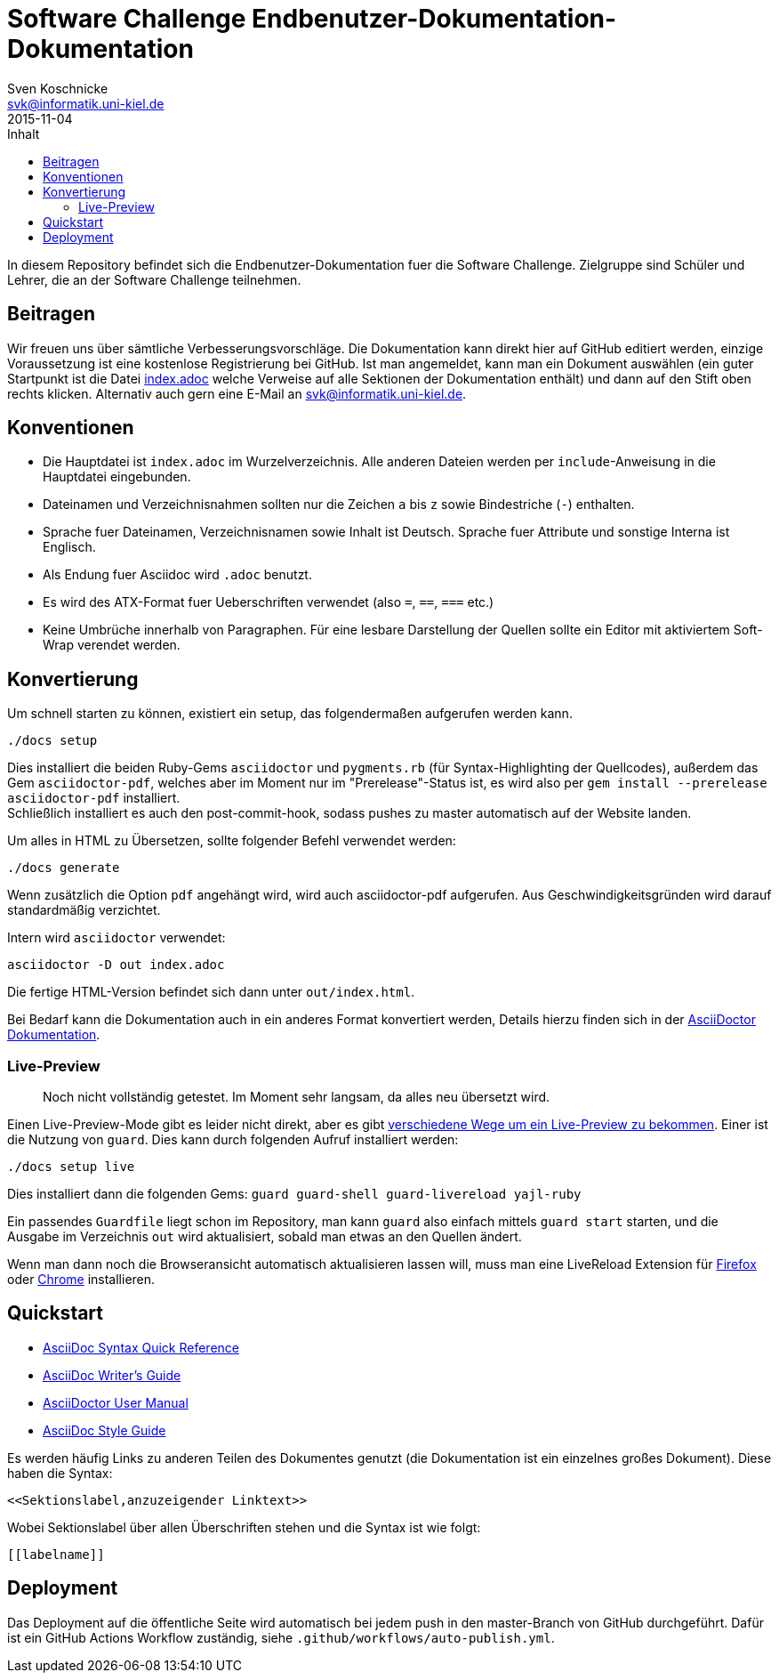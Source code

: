 = Software Challenge Endbenutzer-Dokumentation-Dokumentation
Sven Koschnicke <svk@informatik.uni-kiel.de>
2015-11-04
:toc:
:toc-title: Inhalt

In diesem Repository befindet sich die Endbenutzer-Dokumentation fuer
die Software Challenge. Zielgruppe sind Schüler und Lehrer, die an
der Software Challenge teilnehmen.

== Beitragen

Wir freuen uns über sämtliche Verbesserungsvorschläge. Die
Dokumentation kann direkt hier auf GitHub editiert werden, einzige
Voraussetzung ist eine kostenlose Registrierung bei GitHub. Ist man
angemeldet, kann man ein Dokument auswählen (ein guter Startpunkt ist
die Datei link:index.adoc[index.adoc] welche Verweise auf alle
Sektionen der Dokumentation enthält) und dann auf den Stift oben
rechts klicken. Alternativ auch gern eine E-Mail an
svk@informatik.uni-kiel.de.

== Konventionen

* Die Hauptdatei ist `index.adoc` im Wurzelverzeichnis. Alle
  anderen Dateien werden per `include`-Anweisung in die Hauptdatei
  eingebunden.
* Dateinamen und Verzeichnisnahmen sollten nur die Zeichen `a` bis `z`
  sowie Bindestriche (`-`) enthalten.
* Sprache fuer Dateinamen, Verzeichnisnamen sowie Inhalt ist
  Deutsch. Sprache fuer Attribute und sonstige Interna ist Englisch.
* Als Endung fuer Asciidoc wird `.adoc` benutzt.
* Es wird des ATX-Format fuer Ueberschriften verwendet (also `=`,
  `==`, `===` etc.)
* Keine Umbrüche innerhalb von Paragraphen. Für eine lesbare Darstellung der Quellen sollte ein Editor mit aktiviertem Soft-Wrap verendet werden.

== Konvertierung

Um schnell starten zu können, existiert ein setup, das folgendermaßen aufgerufen werden kann.

```
./docs setup
```

Dies installiert die beiden Ruby-Gems `asciidoctor` und `pygments.rb` (für
Syntax-Highlighting der Quellcodes), außerdem das Gem `asciidoctor-pdf`,
welches aber im Moment nur im "Prerelease"-Status ist, es wird also per
`gem install --prerelease asciidoctor-pdf` installiert. +
Schließlich installiert es auch den post-commit-hook,
sodass pushes zu master automatisch auf der Website landen.

Um alles in HTML zu Übersetzen, sollte folgender Befehl verwendet werden:

....
./docs generate
....

Wenn zusätzlich die Option `pdf` angehängt wird, wird auch asciidoctor-pdf
aufgerufen. Aus Geschwindigkeitsgründen wird darauf standardmäßig verzichtet.

Intern wird `asciidoctor` verwendet:

....
asciidoctor -D out index.adoc
....

Die fertige HTML-Version befindet sich dann unter `out/index.html`.

Bei Bedarf kann die Dokumentation auch in ein anderes Format
konvertiert werden, Details hierzu finden sich in der
http://asciidoctor.org/docs/user-manual/#processing-your-content[AsciiDoctor
Dokumentation].

=== Live-Preview

> Noch nicht vollständig getestet. Im Moment sehr langsam, da alles neu
übersetzt wird.

Einen Live-Preview-Mode gibt es leider nicht direkt, aber es gibt
http://asciidoctor.org/docs/editing-asciidoc-with-live-preview/[verschiedene
Wege um ein Live-Preview zu bekommen].
Einer ist die Nutzung von `guard`. Dies kann durch folgenden Aufruf installiert werden:

```
./docs setup live
```
Dies installiert dann die folgenden Gems: `guard guard-shell guard-livereload yajl-ruby`

Ein passendes `Guardfile` liegt schon im Repository, man kann `guard` also
einfach mittels `guard start` starten, und die Ausgabe im Verzeichnis `out` wird
aktualisiert, sobald man etwas an den Quellen ändert.

Wenn man dann noch die Browseransicht automatisch aktualisieren lassen will,
muss man eine LiveReload Extension für
http://feedback.livereload.com/knowledgebase/articles/86242-how-do-i-install-and-use-the-browser-extensions-[Firefox]
oder https://chrome.google.com/webstore/detail/livereload/jnihajbhpnppcggbcgedagnkighmdlei[Chrome]
installieren.

== Quickstart

* http://asciidoctor.org/docs/asciidoc-syntax-quick-reference/[AsciiDoc Syntax Quick Reference]
* http://asciidoctor.org/docs/asciidoc-writers-guide/[AsciiDoc Writer's Guide]
* http://asciidoctor.org/docs/user-manual/[AsciiDoctor User Manual]
* http://asciidoctor.org/docs/asciidoc-recommended-practices/[AsciiDoc Style Guide]

Es werden häufig Links zu anderen Teilen des Dokumentes genutzt (die
Dokumentation ist ein einzelnes großes Dokument). Diese haben die
Syntax:

[source,asciidoc]
<<Sektionslabel,anzuzeigender Linktext>>

Wobei Sektionslabel über allen Überschriften stehen und die Syntax ist wie folgt:

[source,asciidoc]
----
[[labelname]]
----

== Deployment

Das Deployment auf die öffentliche Seite wird automatisch bei jedem push in den
master-Branch von GitHub durchgeführt. Dafür ist ein GitHub Actions Workflow
zuständig, siehe `.github/workflows/auto-publish.yml`.
